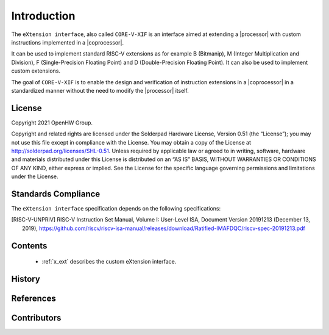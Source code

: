 Introduction
=============

The ``eXtension interface``, also called ``CORE-V-XIF`` is an interface aimed at extending a |processor| with custom instructions implemented in a |coprocessor|.

It can be used to implement standard RISC-V extensions as for example B (Bitmanip), M (Integer Multiplication and Division), F (Single-Precision Floating Point) and D (Double-Precision Floating Point). It can also be used to implement custom extensions.

The goal of ``CORE-V-XIF`` is to enable the design and verification of instruction extensions in a |coprocessor| in a standardized manner without the need to modify the |processor| itself.

License
-------
Copyright 2021 OpenHW Group.

Copyright and related rights are licensed under the Solderpad Hardware
License, Version 0.51 (the “License”); you may not use this file except
in compliance with the License. You may obtain a copy of the License at
http://solderpad.org/licenses/SHL-0.51. Unless required by applicable
law or agreed to in writing, software, hardware and materials
distributed under this License is distributed on an “AS IS” BASIS,
WITHOUT WARRANTIES OR CONDITIONS OF ANY KIND, either express or implied.
See the License for the specific language governing permissions and
limitations under the License.

Standards Compliance
--------------------

The ``eXtension interface`` specification depends on the following specifications:

.. [RISC-V-UNPRIV] RISC-V Instruction Set Manual, Volume I: User-Level ISA, Document Version 20191213 (December 13, 2019),
   https://github.com/riscv/riscv-isa-manual/releases/download/Ratified-IMAFDQC/riscv-spec-20191213.pdf

Contents
--------

 * :ref:`x_ext` describes the custom eXtension interface.

History
-------

References
----------

Contributors
------------
